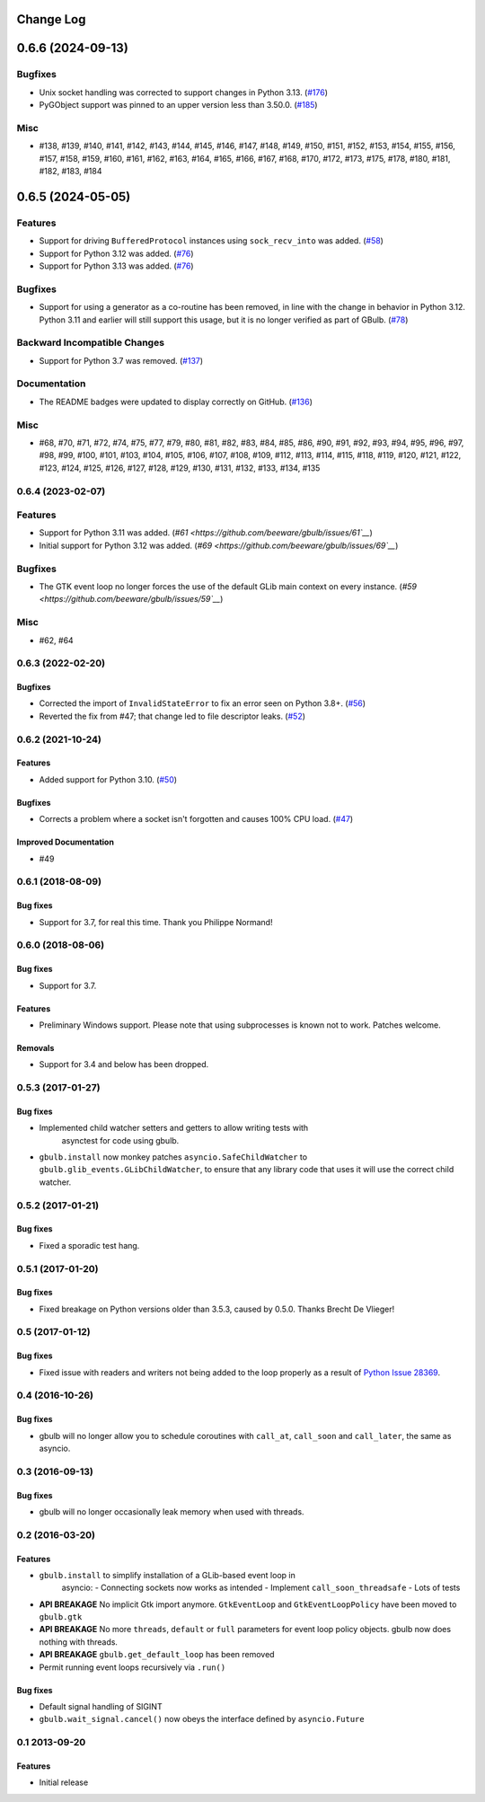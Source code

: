Change Log
==========

.. towncrier release notes start

0.6.6 (2024-09-13)
==================

Bugfixes
--------

* Unix socket handling was corrected to support changes in Python 3.13. (`#176 <https://github.com/beeware/gbulb/issues/176>`__)
* PyGObject support was pinned to an upper version less than 3.50.0. (`#185 <https://github.com/beeware/gbulb/issues/185>`__)

Misc
----

* #138, #139, #140, #141, #142, #143, #144, #145, #146, #147, #148, #149, #150, #151, #152, #153, #154, #155, #156, #157, #158, #159, #160, #161, #162, #163, #164, #165, #166, #167, #168, #170, #172, #173, #175, #178, #180, #181, #182, #183, #184

0.6.5 (2024-05-05)
==================

Features
--------

* Support for driving ``BufferedProtocol`` instances using ``sock_recv_into`` was added. (`#58 <https://github.com/beeware/gbulb/issues/58>`__)
* Support for Python 3.12 was added. (`#76 <https://github.com/beeware/gbulb/issues/76>`__)
* Support for Python 3.13 was added. (`#76 <https://github.com/beeware/gbulb/issues/76>`__)


Bugfixes
--------

* Support for using a generator as a co-routine has been removed, in line with the change in behavior in Python 3.12. Python 3.11 and earlier will still support this usage, but it is no longer verified as part of GBulb. (`#78 <https://github.com/beeware/gbulb/issues/78>`__)


Backward Incompatible Changes
-----------------------------

* Support for Python 3.7 was removed. (`#137 <https://github.com/beeware/gbulb/issues/137>`__)


Documentation
-------------

* The README badges were updated to display correctly on GitHub. (`#136 <https://github.com/beeware/gbulb/issues/136>`__)

Misc
----

* #68, #70, #71, #72, #74, #75, #77, #79, #80, #81, #82, #83, #84, #85, #86, #90, #91, #92, #93, #94, #95, #96, #97, #98, #99, #100, #101, #103, #104, #105, #106, #107, #108, #109, #112, #113, #114, #115, #118, #119, #120, #121, #122, #123, #124, #125, #126, #127, #128, #129, #130, #131, #132, #133, #134, #135


0.6.4 (2023-02-07)
------------------

Features
--------

* Support for Python 3.11 was added. (`#61 <https://github.com/beeware/gbulb/issues/61`__`)
* Initial support for Python 3.12 was added. (`#69 <https://github.com/beeware/gbulb/issues/69`__`)


Bugfixes
--------

* The GTK event loop no longer forces the use of the default GLib main context on every instance. (`#59 <https://github.com/beeware/gbulb/issues/59`__`)


Misc
----

* #62, #64


0.6.3 (2022-02-20)
------------------

Bugfixes
^^^^^^^^

* Corrected the import of ``InvalidStateError`` to fix an error seen on Python
  3.8+. (`#56 <https://github.com/beeware/gbulb/issues/56>`__)

* Reverted the fix from #47; that change led to file descriptor leaks. (`#52
  <https://github.com/beeware/gbulb/issues/52>`__)


0.6.2 (2021-10-24)
------------------

Features
^^^^^^^^

* Added support for Python 3.10. (`#50
  <https://github.com/beeware/gbulb/issues/50>`__)

Bugfixes
^^^^^^^^

* Corrects a problem where a socket isn't forgotten and causes 100% CPU load.
  (`#47 <https://github.com/beeware/gbulb/issues/47>`__)

Improved Documentation
^^^^^^^^^^^^^^^^^^^^^^

* #49


0.6.1 (2018-08-09)
------------------

Bug fixes
^^^^^^^^^

* Support for 3.7, for real this time. Thank you Philippe Normand!

0.6.0 (2018-08-06)
------------------

Bug fixes
^^^^^^^^^

* Support for 3.7.

Features
^^^^^^^^

* Preliminary Windows support. Please note that using subprocesses is known
  not to work. Patches welcome.

Removals
^^^^^^^^

* Support for 3.4 and below has been dropped.

0.5.3 (2017-01-27)
------------------

Bug fixes
^^^^^^^^^

* Implemented child watcher setters and getters to allow writing tests with
   asynctest for code using gbulb.

* ``gbulb.install`` now monkey patches ``asyncio.SafeChildWatcher`` to
  ``gbulb.glib_events.GLibChildWatcher``, to ensure that any library code that
  uses it will use the correct child watcher.

0.5.2 (2017-01-21)
------------------

Bug fixes
^^^^^^^^^

* Fixed a sporadic test hang.

0.5.1 (2017-01-20)
------------------

Bug fixes
^^^^^^^^^

* Fixed breakage on Python versions older than 3.5.3, caused by 0.5.0. Thanks
  Brecht De Vlieger!

0.5 (2017-01-12)
----------------

Bug fixes
^^^^^^^^^

* Fixed issue with readers and writers not being added to the loop properly as
  a result of `Python Issue 28369 <https://bugs.python.org/issue28369>`__.

0.4 (2016-10-26)
----------------

Bug fixes
^^^^^^^^^

* gbulb will no longer allow you to schedule coroutines with ``call_at``,
  ``call_soon`` and ``call_later``, the same as asyncio.

0.3 (2016-09-13)
----------------

Bug fixes
^^^^^^^^^

* gbulb will no longer occasionally leak memory when used with threads.

0.2 (2016-03-20)
----------------

Features
^^^^^^^^

* ``gbulb.install`` to simplify installation of a GLib-based event loop in
   asyncio:
   - Connecting sockets now works as intended
   - Implement ``call_soon_threadsafe``
   - Lots of tests


* **API BREAKAGE** No implicit Gtk import anymore. ``GtkEventLoop`` and
  ``GtkEventLoopPolicy`` have been moved to ``gbulb.gtk``
* **API BREAKAGE** No more ``threads``, ``default`` or ``full`` parameters
  for event loop policy objects. gbulb now does nothing with threads.
* **API BREAKAGE** ``gbulb.get_default_loop`` has been removed
* Permit running event loops recursively via ``.run()``

Bug fixes
^^^^^^^^^

* Default signal handling of SIGINT
* ``gbulb.wait_signal.cancel()`` now obeys the interface defined by
  ``asyncio.Future``

0.1  2013-09-20
---------------

Features
^^^^^^^^

* Initial release

